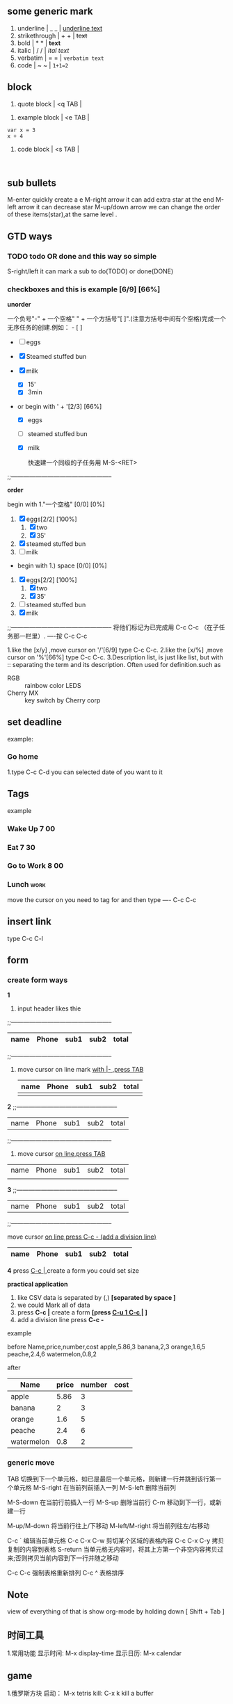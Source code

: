 ** some generic mark

1. underline      |    _      _    |         _underline text_
2. strikethrough  |    +      +    |         +text+
3. bold           |    *      *    |         *text*
4. italic         |    /      /    |         /ital text/
5. verbatim       |    =      =    |         =verbatim text=
6. code           |    ~      ~    |         ~1+1=2~

** block

1. quote block    |    <q     TAB  |
#+BEGIN_QUOTE

#+END_QUOTE

2. example block  |    <e     TAB  |
#+BEGIN_EXAMPLE
var x = 3
x + 4
#+END_EXAMPLE

3. code block     |    <s     TAB  |
#+BEGIN_SRC

#+END_SRC

** sub bullets

   M-enter                               quickly create a e
   M-right arrow                         it can add extra star at the end
   M-left arrow                          it can decrease star
   M-up/down arrow                       we can change the order of these items(star),at the same level .

** GTD ways
*** TODO todo OR done and this way so simple

    S-right/left                          it can mark a sub to do(TODO) or done(DONE)

*** checkboxes and this is example [6/9] [66%]

    *unorder*

    一个负号"-" + 一个空格" " + 一个方括号"[ ]".(注意方括号中间有个空格)完成一个无序任务的创建.例如： - [ ]

    - [ ] eggs
    - [X] Steamed stuffed bun
    - [X] milk
      - [X] 15'
      - [X] 3min

    - or begin with ' + '[2/3] [66%]

      + [X] eggs
      + [ ] steamed stuffed bun
      + [X] milk

        快速建一个同级的子任务用 M-S-<RET>
    ;;--------------------------------------------------

    *order*

    begin with 1."一个空格" [0/0] [0%]

    1. [X] eggs[2/2] [100%]
       1. [X] two
       2. [X] 35'
    2. [X] steamed stuffed bun
    3. [ ] milk

    - begin with 1.) space [0/0] [0%]

    1) [X] eggs[2/2] [100%]
       1) [X] two
       2) [X] 35'
    2) [ ] steamed stuffed bun
    3) [X] milk

    ;;--------------------------------------------------
    将他们标记为已完成用 C-c C-c （在子任务那一栏里）.
    ----按 C-c C-c

    1.like the [x/y] ,move cursor on '/'[6/9] type C-c C-c.
    2.like the [x/%] ,move cursor on '%'[66%] type C-c C-c.
    3.Description list, is just like list, but with :: separating the term and its description. Often used for definition.such as

    - RGB :: rainbow color LEDS
    - Cherry MX :: key switch  by Cherry corp

** set deadline
   example:
*** Go home
    DEADLINE: <2019-06-09 Sun>
1.type C-c C-d you can selected date of you want to it

** Tags

   example
*** Wake Up                                                            :7:00:
*** Eat                                                                :7:30:
*** Go to Work                                                         :8:00:
*** Lunch                                                              :work:

    move the cursor on you need to tag for and then type
    ---- C-c C-c
** insert link

   type C-c C-l
** form

*** create form ways
    *1*
    1. input header likes thie
    ;;--------------------------------------------------
    | name | Phone | sub1 | sub2 | total |
    |------+-------+------+------+-------|
    ;;--------------------------------------------------

    2. move cursor on line mark _with |- ,press TAB_

       | name | Phone | sub1 | sub2 | total |
       |------+-------+------+------+-------|
       |      |       |      |      |       |

    *2*
    ;;--------------------------------------------------
    | name | Phone | sub1 | sub2 | total |
    ;;--------------------------------------------------

    2. move cursor _on line,press TAB_
    | name | Phone | sub1 | sub2 | total |
    |      |       |      |      |       |

    *3*
    ;;--------------------------------------------------
    | name | Phone | sub1 | sub2 | total |
    ;;--------------------------------------------------

    move cursor _on line,press C-c - (add a division line)_

    | name | Phone | sub1 | sub2 | total |
    |------+-------+------+------+-------|

    *4*
    press _C-c |_,create a form you could set size

    *practical application*

    1. like CSV data is separated by (,) *[separated by space ]*
    2. we could Mark all of data
    3. press *C-c |* create a form *[press _C-u 1 C-c |_ ]*
    4. add a division line press *C-c -*

    example

    before
    Name,price,number,cost
    apple,5.86,3
    banana,2,3
    orange,1.6,5
    peache,2.4,6
    watermelon,0.8,2

    after
      | Name       | price | number | cost |
      |------------+-------+--------+------|
      | apple      |  5.86 |      3 |      |
      | banana     |     2 |      3 |      |
      | orange     |   1.6 |      5 |      |
      | peache     |   2.4 |      6 |      |
      | watermelon |   0.8 |      2 |      |

*** generic move

    TAB	           切换到下一个单元格，如已是最后一个单元格，则新建一行并跳到该行第一个单元格
    M-S-right	   在当前列前插入一列
    M-S-left	   删除当前列

    M-S-down	   在当前行前插入一行
    M-S-up	   删除当前行
    C-m	           移动到下一行，或新建一行

    M-up/M-down	   将当前行往上/下移动
    M-left/M-right 将当前列往左/右移动

    C-c `	   编辑当前单元格
    C-c C-x C-w	   剪切某个区域的表格内容
    C-c C-x C-y	   拷贝复制的内容到表格
    S-return	   当单元格无内容时，将其上方第一个非空内容拷贝过来;否则拷贝当前内容到下一行并随之移动

    C-c C-c	   强制表格重新排列
    C-c ^          表格排序

** Note

   view of everything of that is show org-mode by holding down [ Shift + Tab ]

** 时间工具

1.常用功能
显示时间: M-x display-time
显示日历: M-x calendar

** game

1.俄罗斯方块
启动： M-x tetris
kill:  C-x k kill a buffer

** pretty colors

To view the colors and their hexadecimal values in RGB model

M-x list-colors-display
